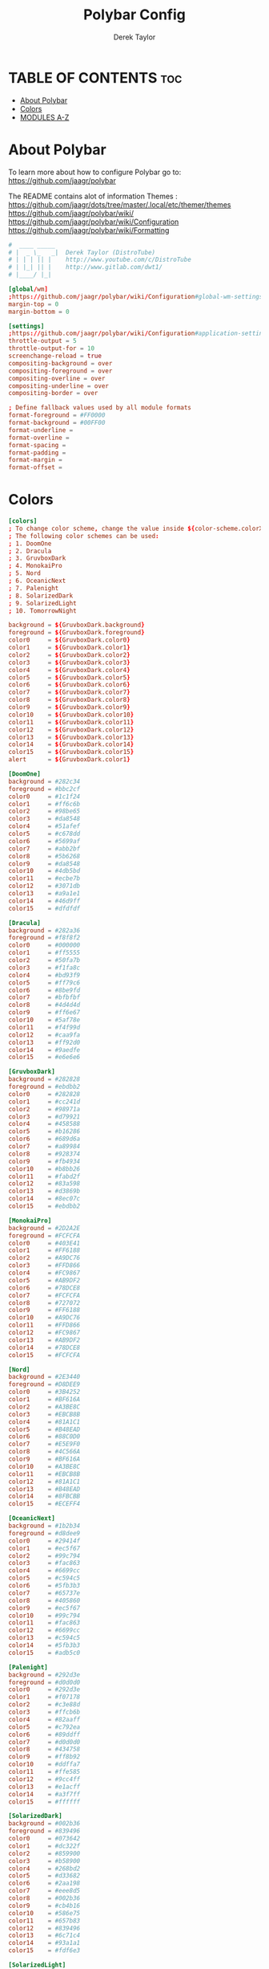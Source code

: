 #+TITLE: Polybar Config
#+AUTHOR: Derek Taylor
#+PROPERTY: header-args :tangle config.ini
#+auto_tangle: t
#+STARTUP: showeverything

* TABLE OF CONTENTS :toc:
- [[#about-polybar][About Polybar]]
- [[#colors][Colors]]
- [[#modules-a-z][MODULES A-Z]]

* About Polybar
 To learn more about how to configure Polybar go to:
 https://github.com/jaagr/polybar

 The README contains alot of information Themes : https://github.com/jaagr/dots/tree/master/.local/etc/themer/themes
 https://github.com/jaagr/polybar/wiki/
 https://github.com/jaagr/polybar/wiki/Configuration
 https://github.com/jaagr/polybar/wiki/Formatting

#+begin_src conf
#  ____ _____
# |  _ \_   _|  Derek Taylor (DistroTube)
# | | | || |    http://www.youtube.com/c/DistroTube
# | |_| || |    http://www.gitlab.com/dwt1/
# |____/ |_|

[global/wm]
;https://github.com/jaagr/polybar/wiki/Configuration#global-wm-settings
margin-top = 0
margin-bottom = 0

[settings]
;https://github.com/jaagr/polybar/wiki/Configuration#application-settings
throttle-output = 5
throttle-output-for = 10
screenchange-reload = true
compositing-background = over
compositing-foreground = over
compositing-overline = over
compositing-underline = over
compositing-border = over

; Define fallback values used by all module formats
format-foreground = #FF0000
format-background = #00FF00
format-underline =
format-overline =
format-spacing =
format-padding =
format-margin =
format-offset =

#+end_src

* Colors
#+begin_src conf
[colors]
; To change color scheme, change the value inside ${color-scheme.colorXX}.
; The following color schemes can be used:
; 1. DoomOne
; 2. Dracula
; 3. GruvboxDark
; 4. MonokaiPro
; 5. Nord
; 6. OceanicNext
; 7. Palenight
; 8. SolarizedDark
; 9. SolarizedLight
; 10. TomorrowNight

background = ${GruvboxDark.background}
foreground = ${GruvboxDark.foreground}
color0     = ${GruvboxDark.color0}
color1     = ${GruvboxDark.color1}
color2     = ${GruvboxDark.color2}
color3     = ${GruvboxDark.color3}
color4     = ${GruvboxDark.color4}
color5     = ${GruvboxDark.color5}
color6     = ${GruvboxDark.color6}
color7     = ${GruvboxDark.color7}
color8     = ${GruvboxDark.color8}
color9     = ${GruvboxDark.color9}
color10    = ${GruvboxDark.color10}
color11    = ${GruvboxDark.color11}
color12    = ${GruvboxDark.color12}
color13    = ${GruvboxDark.color13}
color14    = ${GruvboxDark.color14}
color15    = ${GruvboxDark.color15}
alert      = ${GruvboxDark.color1}

[DoomOne]
background = #282c34
foreground = #bbc2cf
color0     = #1c1f24
color1     = #ff6c6b
color2     = #98be65
color3     = #da8548
color4     = #51afef
color5     = #c678dd
color6     = #5699af
color7     = #abb2bf
color8     = #5b6268
color9     = #da8548
color10    = #4db5bd
color11    = #ecbe7b
color12    = #3071db
color13    = #a9a1e1
color14    = #46d9ff
color15    = #dfdfdf

[Dracula]
background = #282a36
foreground = #f8f8f2
color0     = #000000
color1     = #ff5555
color2     = #50fa7b
color3     = #f1fa8c
color4     = #bd93f9
color5     = #ff79c6
color6     = #8be9fd
color7     = #bfbfbf
color8     = #4d4d4d
color9     = #ff6e67
color10    = #5af78e
color11    = #f4f99d
color12    = #caa9fa
color13    = #ff92d0
color14    = #9aedfe
color15    = #e6e6e6

[GruvboxDark]
background = #282828
foreground = #ebdbb2
color0     = #282828
color1     = #cc241d
color2     = #98971a
color3     = #d79921
color4     = #458588
color5     = #b16286
color6     = #689d6a
color7     = #a89984
color8     = #928374
color9     = #fb4934
color10    = #b8bb26
color11    = #fabd2f
color12    = #83a598
color13    = #d3869b
color14    = #8ec07c
color15    = #ebdbb2

[MonokaiPro]
background = #2D2A2E
foreground = #FCFCFA
color0     = #403E41
color1     = #FF6188
color2     = #A9DC76
color3     = #FFD866
color4     = #FC9867
color5     = #AB9DF2
color6     = #78DCE8
color7     = #FCFCFA
color8     = #727072
color9     = #FF6188
color10    = #A9DC76
color11    = #FFD866
color12    = #FC9867
color13    = #AB9DF2
color14    = #78DCE8
color15    = #FCFCFA

[Nord]
background = #2E3440
foreground = #D8DEE9
color0     = #3B4252
color1     = #BF616A
color2     = #A3BE8C
color3     = #EBCB8B
color4     = #81A1C1
color5     = #B48EAD
color6     = #88C0D0
color7     = #E5E9F0
color8     = #4C566A
color9     = #BF616A
color10    = #A3BE8C
color11    = #EBCB8B
color12    = #81A1C1
color13    = #B48EAD
color14    = #8FBCBB
color15    = #ECEFF4

[OceanicNext]
background = #1b2b34
foreground = #d8dee9
color0     = #29414f
color1     = #ec5f67
color2     = #99c794
color3     = #fac863
color4     = #6699cc
color5     = #c594c5
color6     = #5fb3b3
color7     = #65737e
color8     = #405860
color9     = #ec5f67
color10    = #99c794
color11    = #fac863
color12    = #6699cc
color13    = #c594c5
color14    = #5fb3b3
color15    = #adb5c0

[Palenight]
background = #292d3e
foreground = #d0d0d0
color0     = #292d3e
color1     = #f07178
color2     = #c3e88d
color3     = #ffcb6b
color4     = #82aaff
color5     = #c792ea
color6     = #89ddff
color7     = #d0d0d0
color8     = #434758
color9     = #ff8b92
color10    = #ddffa7
color11    = #ffe585
color12    = #9cc4ff
color13    = #e1acff
color14    = #a3f7ff
color15    = #ffffff

[SolarizedDark]
background = #002b36
foreground = #839496
color0     = #073642
color1     = #dc322f
color2     = #859900
color3     = #b58900
color4     = #268bd2
color5     = #d33682
color6     = #2aa198
color7     = #eee8d5
color8     = #002b36
color9     = #cb4b16
color10    = #586e75
color11    = #657b83
color12    = #839496
color13    = #6c71c4
color14    = #93a1a1
color15    = #fdf6e3

[SolarizedLight]
background = #fdf6e3
foreground = #657b83
color0     = #073642
color1     = #dc322f
color2     = #859900
color3     = #b58900
color4     = #268bd2
color5     = #d33682
color6     = #2aa198
color7     = #eee8d5
color8     = #002b36
color9     = #cb4b16
color10    = #586e75
color11    = #657b83
color12    = #839496
color13    = #fdf6e3
color14    = #93a1a1
color15    = #6c71c4

[TomorrowNight]
background = #1d1f21
foreground = #c5c8c6
color0     = #1d1f21
color1     = #cc6666
color2     = #b5bd68
color3     = #e6c547
color4     = #81a2be
color5     = #b294bb
color6     = #70c0ba
color7     = #373b41
color8     = #666666
color9     = #ff3334
color10    = #9ec400
color11    = #f0c674
color12    = #81a2be
color13    = #b77ee0
color14    = #54ced6
color15    = #282a2e

################################################################################
############                  MAINBAR-BSPWM                         ############
################################################################################

[bar/mainbar-bspwm]
monitor = ${env:MONITOR}
;monitor-fallback = HDMI1
width = 100%
height = 20
;offset-x = 1%
;offset-y = 1%
radius = 0.0
fixed-center = true
bottom = false
separator =

background = ${GruvboxDark.background}
foreground = ${GruvboxDark.foreground}

line-size = 2
line-color = #f00

wm-restack = bspwm
override-redirect = true

; Enable support for inter-process messaging
; See the Messaging wiki page for more details.
enable-ipc = true

border-size = 0
;border-left-size = 0
;border-right-size = 25
;border-top-size = 0
;border-bottom-size = 25
border-color = #00000000

padding-left = 1
padding-right = 1

module-margin-left = 0
module-margin-right = 0

font-0 = "Ubuntu:style=Bold:size=9;2"
font-1 = "UbuntuMono Nerd Font:style=Bold:size=18;3"
font-2 = "Font Awesome 6 Free:style=Regular:pixelsize=8;1"
font-3 = "Font Awesome 6 Free:style=Solid:pixelsize=8;1"
font-4 = "Font Awesome 6 Brands:pixelsize=8;1"

modules-left = bspwm xwindow
modules-center =
modules-right = kernel cpu2 memory2 filesystem uptime arch-aur-updates pavolume date

tray-detached = false
tray-offset-x = 0
tray-offset-y = 0
tray-position = right
tray-padding = 4
tray-maxsize = 20
tray-scale = 1.0
tray-background = ${colors.background}

scroll-up = bspwm-desknext
scroll-down = bspwm-deskprev

################################################################################
############                         MAINBAR-I3                     ############
################################################################################

[bar/mainbar-i3]
;https://github.com/jaagr/polybar/wiki/Configuration

monitor = ${env:MONITOR}
;monitor-fallback = HDMI1
monitor-strict = false
override-redirect = false
bottom = false
fixed-center = true
width = 100%
height = 20
;offset-x = 1%
;offset-y = 1%

background = ${GruvboxDark.background}
foreground = ${GruvboxDark.foreground}

; Background gradient (vertical steps)
;   background-[0-9]+ = #aarrggbb
;background-0 =

radius = 0.0
line-size = 2
line-color = #000000

border-size = 0
;border-left-size = 25
;border-right-size = 25
;border-top-size = 0
;border-bottom-size = 25
border-color = #000000

padding-left = 1
padding-right = 1

module-margin-left = 0
module-margin-right = 0

font-0 = "Ubuntu:style=Bold:size=9;2"
font-1 = "UbuntuMono Nerd Font:style=Bold:size=18;3"
font-2 = "Font Awesome 6 Free:style=Regular:pixelsize=8;1"
font-3 = "Font Awesome 6 Free:style=Solid:pixelsize=8;1"
font-4 = "Font Awesome 6 Brands:pixelsize=8;1"

modules-left = i3 xwindow
modules-center =
modules-right = arrow1 networkspeedup networkspeeddown arrow2 memory2 arrow3 cpu2 arrow2 pavolume arrow3 arch-aur-updates arrow2 date

separator =
;dim-value = 1.0

tray-position = right
tray-detached = false
tray-maxsize = 20
tray-background = ${colors.background}
tray-offset-x = 0
tray-offset-y = 0
tray-padding = 4
tray-scale = 1.0

#i3: Make the bar appear below windows
;wm-restack = i3
;override-redirect = true

; Enable support for inter-process messaging
; See the Messaging wiki page for more details.
enable-ipc = true

; Fallback click handlers that will be called if
; there's no matching module handler found.
click-left =
click-middle =
click-right =
scroll-up = i3wm-wsnext
scroll-down = i3wm-wsprev
double-click-left =
double-click-middle =
double-click-right =

; Requires polybar to be built with xcursor support (xcb-util-cursor)
; Possible values are:
; - default   : The default pointer as before, can also be an empty string (default)
; - pointer   : Typically in the form of a hand
; - ns-resize : Up and down arrows, can be used to indicate scrolling
cursor-click =
cursor-scroll =

################################################################################
############                  MAINBAR-HERBST                        ############
################################################################################

[bar/mainbar-herbst]
monitor = ${env:MONITOR}
;monitor-fallback = HDMI1
width = 100%
height = 20
;offset-x = 1%
;offset-y = 1%
radius = 0.0
fixed-center = true
bottom = false
separator =

background = ${GruvboxDark.background}
foreground = ${GruvboxDark.foreground}

line-size = 2
line-color = #f00

override-redirect = true

; Enable support for inter-process messaging
; See the Messaging wiki page for more details.
enable-ipc = true

border-size = 0
;border-left-size = 0
;border-right-size = 25
;border-top-size = 0
;border-bottom-size = 25
border-color = #00000000

padding-left = 1
padding-right = 1

module-margin-left = 0
module-margin-right = 0

font-0 = "Ubuntu:style=Bold:size=9;2"
font-1 = "UbuntuMono Nerd Font:style=Bold:size=18;3"
font-2 = "Font Awesome 6 Free:style=Regular:pixelsize=8;1"
font-3 = "Font Awesome 6 Free:style=Solid:pixelsize=8;1"
font-4 = "Font Awesome 6 Brands:pixelsize=8;1"

modules-left = xmenu ewmh xwindow
modules-center =
modules-right = arrow1 networkspeedup networkspeeddown arrow2 memory2 arrow3 cpu2 arrow2 pavolume arrow3 arch-aur-updates arrow2 date

tray-detached = false
tray-offset-x = 0
tray-offset-y = 0
tray-position = right
tray-padding = 2
tray-maxsize = 20
tray-scale = 1.0
tray-background = ${colors.background}

scroll-up = bspwm-desknext
scroll-down = bspwm-deskprev

################################################################################
############                  MAINBAR-XMONAD                        ############
################################################################################

[bar/mainbar-xmonad]
monitor = ${env:MONITOR}
;monitor-fallback = HDMI1
monitor-strict = false
override-redirect = false
wm-restack = generic
width = 100%
height = 22
;offset-x = 1%
;offset-y = 1%
radius = 0.0
fixed-center = true
bottom = false
separator =

background = ${GruvboxDark.background}
foreground = ${GruvboxDark.foreground}

line-size = 2
line-color = #f00

;border-size = 2
;border-left-size = 25
;border-right-size = 25
;border-top-size = 0
;border-bottom-size = 25
border-color = #00000000

padding-left = 0
; padding-right adds padding between 'date' and the edge of screen and/or systray.
padding-right = 1

; Enable support for inter-process messaging
; See the Messaging wiki page for more details.
enable-ipc = true

font-0 = "Ubuntu:style=Bold:size=9;2"
font-1 = "UbuntuMono Nerd Font:style=Bold:size=18;3"
font-2 = "Font Awesome 6 Free:style=Regular:pixelsize=8;1"
font-3 = "Font Awesome 6 Free:style=Solid:pixelsize=8;1"
font-4 = "Font Awesome 6 Brands:pixelsize=8;1"

modules-left = ewmh xwindow
modules-center =
modules-right = kernel cpu2 memory2 filesystem uptime arch-aur-updates pavolume date

tray-detached = false
tray-offset-x = 0
tray-offset-y = 0
tray-padding = 2
tray-maxsize = 20
tray-scale = 1.0
tray-position = right
tray-background = ${colors.background}

################################################################################
############                       MODULE I3                        ############
################################################################################

[module/i3]
;https://github.com/jaagr/polybar/wiki/Module:-i3
type = internal/i3

; Only show workspaces defined on the same output as the bar
; Useful if you want to show monitor specific workspaces
; on different bars. Default: false
pin-workspaces = true

; This will split the workspace name on ':'
; Default: false
strip-wsnumbers = false

; Sort the workspaces by index instead of the default
; sorting that groups the workspaces by output
; Default: false
index-sort = false

; Create click handler used to focus workspace
; Default: true
enable-click = true

; Create scroll handlers used to cycle workspaces
; Default: true
enable-scroll = true

; Wrap around when reaching the first/last workspace
; Default: true
wrapping-scroll = false

; Set the scroll cycle direction
; Default: true
reverse-scroll = false

; Use fuzzy (partial) matching on labels when assigning
; icons to workspaces
; Example: code;♚ will apply the icon to all workspaces
; containing 'code' in the label
; Default: false
fuzzy-match = false

;extra icons to choose from
;http://fontawesome.io/cheatsheet/
;       v     

ws-icon-0 = 1;
ws-icon-1 = 2;
ws-icon-2 = 3;
ws-icon-3 = 4;
ws-icon-4 = 5;
ws-icon-5 = 6;
ws-icon-6 = 7;
ws-icon-7 = 8;
ws-icon-8 = 9;
ws-icon-9 = 10;
ws-icon-default = " "

; Available tags:
;   <label-state> (default) - gets replaced with <label-(focused|unfocused|visible|urgent)>
;   <label-mode> (default)
format = <label-state> <label-mode>

label-mode = %mode%
label-mode-padding = 2
label-mode-foreground = #000000
label-mode-background = #FFBB00

; Available tokens:
;   %name%
;   %icon%
;   %index%
;   %output%
; Default: %icon%  %name%
; focused = Active workspace on focused monitor
label-focused = %icon% %name%
label-focused-background = ${colors.background}
label-focused-foreground = ${colors.foreground}
label-focused-underline = #AD69AF
label-focused-padding = 2

; Available tokens:
;   %name%
;   %icon%
;   %index%
; Default: %icon%  %name%
; unfocused = Inactive workspace on any monitor
label-unfocused = %icon% %name%
label-unfocused-padding = 2
label-unfocused-background = ${colors.background}
label-unfocused-foreground = ${colors.foreground}
label-unfocused-underline =

; visible = Active workspace on unfocused monitor
label-visible = %icon% %name%
label-visible-background = ${self.label-focused-background}
label-visible-underline = ${self.label-focused-underline}
label-visible-padding = 2

; Available tokens:
;   %name%
;   %icon%
;   %index%
; Default: %icon%  %name%
; urgent = Workspace with urgency hint set
label-urgent = %icon% %name%
label-urgent-background = ${self.label-focused-background}
label-urgent-foreground = #db104e
label-urgent-padding = 2

format-foreground = ${colors.foreground}
format-background = ${colors.background}

################################################################################
############                       MODULE BSPWM                     ############
################################################################################

[module/bspwm]
type = internal/bspwm
enable-click = true
enable-scroll = true
reverse-scroll = true
pin-workspaces = true

ws-icon-0 = 1;1: dev
ws-icon-1 = 2;2: www
ws-icon-2 = 3;3: sys
ws-icon-3 = 4;4: doc
ws-icon-4 = 5;5: vbox
ws-icon-5 = 6;6: chat
ws-icon-6 = 7;7: mus
ws-icon-7 = 8;8: vid
ws-icon-8 = 9;9: gfx
ws-icon-9 = 10;
; ws-icon-0 = 1;
; ws-icon-1 = 2;
; ws-icon-2 = 3;
; ws-icon-3 = 4;
; ws-icon-4 = 5;
; ws-icon-5 = 6;
; ws-icon-6 = 7;
; ws-icon-7 = 8;
; ws-icon-8 = 9;
; ws-icon-9 = 10;
ws-icon-default = " "

format = <label-state> <label-mode>

label-focused = %icon%
label-focused-foreground = ${colors.foreground}
label-focused-background = ${colors.background}
label-focused-underline= ${colors.color5}
label-focused-padding = 1
label-focused-margin = 2

label-occupied = %icon%
label-occupied-foreground = ${colors.foreground}
label-occupied-background = ${colors.background}
label-occupied-underline= ${colors.color2}
label-occupied-padding = 1
label-occupied-margin = 2

label-urgent = %icon%
label-urgent-foreground = ${colors.foreground}
label-urgent-background = ${colors.alert}
label-urgent-underline = ${colors.alert}
label-urgent-padding = 1
label-urgent-margin = 2

label-empty = %icon%
label-empty-foreground = ${colors.foreground}
label-empty-background = ${colors.background}
label-empty-padding = 1
label-empty-margin = 2

label-monocle = " [MONOCLE] "
label-monocle-foreground = ${colors.color3}
label-tiled = " [TILED] "
label-tiled-foreground = ${colors.color3}
label-fullscreen = " [FULLSCREEN] "
label-fullscreen-foreground = ${colors.color3}
label-floating = " (FLOATING) "
label-floating-foreground = ${colors.color4}
label-pseudotiled = " [PSEUDOTILED] "
label-pseudotiled-foreground = ${colors.color3}
label-locked = "  "
label-locked-foreground = ${colors.foreground}
label-sticky = "  "
label-sticky-foreground = ${colors.foreground}
label-private =  "     "
label-private-foreground = ${colors.foreground}

; Separator in between workspaces
;label-separator = |
;label-separator-padding = 10
;label-separator-foreground = #ffb52a

format-foreground = ${colors.foreground}
format-background = ${colors.background}


###############################################################################
############                     MODULES ARROWS                    ############
###############################################################################

[module/arrow1]
; grey to Blue
type = custom/text
content = "%{T2} %{T-}"
content-font = 2
content-foreground = #8d62a9
content-background = #292d3e

[module/arrow2]
; grey to Blue
type = custom/text
content = "%{T2} %{T-}"
content-font = 2
content-foreground = #668bd7
content-background = #8d62a9

[module/arrow3]
; grey to Blue
type = custom/text
content = "%{T2} %{T-}"
content-font = 2
content-foreground = #8b62a9
content-background = #668bd7

#+end_src

* MODULES A-Z
#+begin_src conf
[module/arch-aur-updates]
type = custom/script
exec = ~/.config/polybar/scripts/check-all-updates.sh
interval = 1000
label = Updates: %output%
format-prefix = "🗘 "
format-prefix-foreground = ${colors.color2}
format-foreground = ${colors.color2}
format-background = ${colors.background}
format-underline = ${colors.color2}
format-margin = 2
format-padding = 0

[module/aur-updates]
type = custom/script
exec = cower -u | wc -l
interval = 1000
label = Aur: %output%
format-foreground = ${colors.foreground}
format-background = ${colors.background}
format-prefix = "🗘 "
format-prefix-foreground = #FFBB00
format-underline = #FFBB00

[module/backlight-acpi]
inherit = module/xbacklight
type = internal/backlight
card = intel_backlight
format-foreground = ${colors.foreground}
format-background = ${colors.background}
format-prefix-foreground = #7D49B6
format-prefix-underline = #7D49B6
format-underline = #7D49B6

[module/backlight]
;https://github.com/jaagr/polybar/wiki/Module:-backlight
type = internal/backlight

; Use the following command to list available cards:
; $ ls -1 /sys/class/backlight/
card = intel_backlight

; Available tags:
;   <label> (default)
;   <ramp>
;   <bar>
format = <label>
format-foreground = ${colors.foreground}
format-background = ${colors.background}

; Available tokens:
;   %percentage% (default)
label = %percentage%%

; Only applies if <ramp> is used
ramp-0 = 🌕
ramp-1 = 🌔
ramp-2 = 🌓
ramp-3 = 🌒
ramp-4 = 🌑

; Only applies if <bar> is used
bar-width = 10
bar-indicator = |
bar-fill = ─
bar-empty = ─

[module/battery]
;https://github.com/jaagr/polybar/wiki/Module:-battery
type = internal/battery
battery = BAT0
adapter = AC0
full-at = 100

format-charging = <animation-charging> <label-charging>
label-charging =  %percentage%%
format-charging-foreground = ${colors.foreground}
format-charging-background = ${colors.background}
format-chaging-underline = #a3c725

format-discharging = <ramp-capacity> <label-discharging>
label-discharging =  %percentage%%
format-discharging-underline = #c7ae25
format-discharging-foreground = ${colors.foreground}
format-discharging-background = ${colors.background}

format-full-prefix = " "
format-full-prefix-foreground = #a3c725
format-full-underline = #a3c725
format-full-foreground = ${colors.foreground}
format-full-background = ${colors.background}

ramp-capacity-0 = 
ramp-capacity-1 = 
ramp-capacity-2 = 
ramp-capacity-3 = 
ramp-capacity-4 = 
ramp-capacity-foreground = #c7ae25

animation-charging-0 = 
animation-charging-1 = 
animation-charging-2 = 
animation-charging-3 = 
animation-charging-4 = 
animation-charging-foreground = #a3c725
animation-charging-framerate = 750

[module/compton]
;https://github.com/jaagr/polybar/wiki/User-contributed-modules#compton
type = custom/script
exec = ~/.config/polybar/scripts/compton.sh
click-left = ~/.config/polybar/scripts/compton-toggle.sh
interval = 5
format-foreground = ${colors.foreground}
format-background = ${colors.background}
;format-underline = #00AF02

[module/cpu1]
;https://github.com/jaagr/polybar/wiki/Module:-cpu
type = internal/cpu
; Seconds to sleep between updates
; Default: 1
interval = 1
format-foreground = ${colors.foreground}
format-background = ${colors.background}
;   
format-prefix = " "
format-prefix-foreground = #cd1f3f
format-underline = #645377

; Available tags:
;   <label> (default)
;   <bar-load>
;   <ramp-load>
;   <ramp-coreload>
format = <label> <ramp-coreload>

format-padding = 2

; Available tokens:
;   %percentage% (default) - total cpu load
;   %percentage-cores% - load percentage for each core
;   %percentage-core[1-9]% - load percentage for specific core
label-font = 3
label = CPU: %percentage%%
ramp-coreload-0 = ▁
ramp-coreload-0-font = 3
ramp-coreload-0-foreground = #aaff77
ramp-coreload-1 = ▂
ramp-coreload-1-font = 3
ramp-coreload-1-foreground = #aaff77
ramp-coreload-2 = ▃
ramp-coreload-2-font = 3
ramp-coreload-2-foreground = #aaff77
ramp-coreload-3 = ▄
ramp-coreload-3-font = 3
ramp-coreload-3-foreground = #aaff77
ramp-coreload-4 = ▅
ramp-coreload-4-font = 3
ramp-coreload-4-foreground = #fba922
ramp-coreload-5 = ▆
ramp-coreload-5-font = 3
ramp-coreload-5-foreground = #fba922
ramp-coreload-6 = ▇
ramp-coreload-6-font = 3
ramp-coreload-6-foreground = #ff5555
ramp-coreload-7 = █
ramp-coreload-7-font = 3
ramp-coreload-7-foreground = #ff5555

[module/cpu2]
;https://github.com/jaagr/polybar/wiki/Module:-cpu
type = internal/cpu
; Seconds to sleep between updates
; Default: 1
interval = 1
format-prefix = "💻 "
format-prefix-foreground = ${colors.color4}

; Available tags:
;   <label> (default)
;   <bar-load>
;   <ramp-load>
;   <ramp-coreload>
format = <label>
format-foreground = ${colors.color4}
format-background = ${colors.background}
format-underline = ${colors.color4}
format-margin = 2
format-padding = 0
label-font = 1


; Available tokens:
;   %percentage% (default) - total cpu load
;   %percentage-cores% - load percentage for each core
;   %percentage-core[1-9]% - load percentage for specific core
label = Cpu %percentage:3%%

[module/date]
;https://github.com/jaagr/polybar/wiki/Module:-date
type = internal/date
; Seconds to sleep between updates
interval = 5
; See "http://en.cppreference.com/w/cpp/io/manip/put_time" for details on how to format the date string
; NOTE: if you want to use syntax tags here you need to use %%{...}
date = " %a %b %d, %Y"
date-alt = " %a %b %d, %Y"
time = %l:%M%p
time-alt = %l:%M%p
format-prefix = "📅 "
format-prefix-foreground = ${colors.color4}
format-foreground = ${colors.color4}
format-background = ${colors.background}
format-underline = ${colors.color4}
format-margin = 2
format-padding = 0
label = "%date% %time% "

[module/ewmh]
type = internal/xworkspaces

pin-workspaces = true
enable-click = true
enable-scroll = false
reverse-scroll = true

;extra icons to choose from
;http://fontawesome.io/cheatsheet/
;       v     

icon-0 = 1;
icon-1 = 2;
icon-2 = 3;
icon-3 = 4;
icon-4 = 5;
icon-5 = 6;
icon-6 = 7;
icon-7 = 8;
#icon-8 = 9;
#icon-9 = 10;
#icon-default = " "
format = <label-state>
label-monitor = %name%

label-active = %name%
label-active-foreground = ${colors.foreground}
label-active-background = ${colors.background}
label-active-padding = 1
label-active-underline = ${colors.color5}
label-active-margin = 2

label-occupied = %name%
label-occupied-background = ${colors.background}
label-occupied-padding = 1
label-occupied-underline = ${colors.color12}
label-occupied-margin = 2

label-urgent = %name%
label-urgent-foreground = ${colors.foreground}
label-urgent-background = ${colors.alert}
label-urgent-underline = ${colors.alert}
label-urgent-padding = 1
label-urgent-margin = 2

label-empty = %name%
label-empty-foreground = ${colors.foreground}
label-empty-padding = 1
label-empty-margin = 2

format-foreground = ${colors.foreground}
format-background = ${colors.background}

[module/filesystem]
;https://github.com/jaagr/polybar/wiki/Module:-filesystem
type = internal/fs
; Mountpoints to display
mount-0 = /
;mount-1 = /home
;mount-2 = /var
;
; Seconds to sleep between updates. Default: 30
interval = 30
; Display fixed precision values. Default: false
fixed-values = false
; Spacing between entries. Default: 2
spacing = 4

; Available tags:
;   <label-mounted> (default)
;   <bar-free>
;   <bar-used>
;   <ramp-capacity>
format-mounted = <label-mounted>
format-mounted-foreground = ${colors.color1}
format-mounted-background = ${colors.background}
format-mounted-underline = ${colors.color1}
format-mounted-margin = 2
format-mounted-padding = 0

; Available tokens:
;   %mountpoint%
;   %type%
;   %fsname%
;   %percentage_free%
;   %percentage_used%
;   %total%
;   %free%
;   %used%
; Default: %mountpoint% %percentage_free%%
label-mounted = hdd: %free% free

; Available tokens:
;   %mountpoint%
; Default: %mountpoint% is not mounted
label-unmounted = %mountpoint% not mounted
format-unmounted-foreground = ${colors.foreground}
format-unmounted-background = ${colors.background}
;format-unmounted-underline = ${colors.alert}

[module/kernel]
type = custom/script
exec = uname -r
tail = false
interval = 1024
format-prefix = " 🤖 "
format-prefix-foreground = ${colors.color2}
format-foreground = ${colors.color2}
format-background = ${colors.background}
format-underline = ${colors.color2}
format-margin = 2
format-padding = 0

[module/jgmenu]
type = custom/script
interval = 120
exec = echo "ArcoLinux"
click-left = "jgmenu_run >/dev/null 2>&1 &"
format-foreground = ${colors.foreground}
format-background = ${colors.background}

[module/load-average]
type = custom/script
exec = uptime | grep -ohe 'load average[s:][: ].*' | awk '{ print $3" "$4" "$5"," }' | sed 's/,//g'
interval = 100

;HOW TO SET IT MINIMAL 10 CHARACTERS - HIDDEN BEHIND SYSTEM ICONS
;label = %output%
label = %output:10%
format-foreground = ${colors.foreground}
format-background = ${colors.background}
format-prefix = "  "
format-prefix-foreground = #62FF00
format-underline = #62FF00

[module/memory1]
;https://github.com/jaagr/polybar/wiki/Module:-memory
type = internal/memory
interval = 1
; Available tokens:
;   %percentage_used% (default)
;   %percentage_free%
;   %gb_used%
;   %gb_free%
;   %gb_total%
;   %mb_used%
;   %mb_free%
;   %mb_total%
label = %percentage_used%%
label-active-font = 2
bar-used-indicator =
bar-used-width = 10
bar-used-foreground-0 = #3384d0
bar-used-fill = 
bar-used-empty = 
bar-used-empty-foreground = #ffffff

format = <label> <bar-used>
format-prefix = "  "
format-prefix-foreground = #3384d0
format-underline = #4B5665
format-foreground = ${colors.foreground}
format-background = ${colors.background}

[module/memory2]
;https://github.com/jaagr/polybar/wiki/Module:-memory
type = internal/memory
interval = 1
; Available tokens:
;   %percentage_used% (default)
;   %percentage_free%
;   %gb_used%
;   %gb_free%
;   %gb_total%
;   %mb_used%
;   %mb_free%
;   %mb_total%
label = %percentage_used%%
label-active-font = 2

format = Mem <label>
format-prefix = "💾 "
format-prefix-foreground = ${colors.color11}
format-foreground = ${colors.color11}
format-background = ${colors.background}
format-underline = ${colors.color11}
format-margin = 2
format-padding = 0

[module/mpd]
;https://github.com/jaagr/polybar/wiki/Module:-mpd
type = internal/mpd
;format-online =  "<label-song>   <icon-prev>  <icon-stop>  <toggle>  <icon-next>"
format-online =  "<label-song>  <bar-progress>"
;format-online =  "<label-song>  <bar-progress> <icon-prev>  <icon-stop>  <toggle>  <icon-next>"
icon-prev = 
icon-stop = 
icon-play = 
icon-pause = 
icon-next = 
label-song-maxlen = 40
label-song-ellipsis = true
bar-progress-width = 10
bar-progress-indicator = 
bar-progress-fill = 
bar-progress-empty = 
bar-progress-fill-foreground = #ff0
bar-progress-fill-background = ${colors.background}
bar-progress-indicator-foreground = ${colors.foreground}
format-online-foreground = ${colors.foreground}
format-online-background = ${colors.background}

[module/networkspeed]
;https://github.com/jaagr/polybar/wiki/Module:-network
type = internal/network
;interface = wlp3s0
;interface = enp14s0
;interface = enp0s31f6
interface = enp6s0
label-connected = "%upspeed:7%   ↓ %downspeed:7%"
format-connected = <label-connected>
format-connected-prefix = "↑ "
format-connected-prefix-foreground = ${colors.color2}
format-connected-foreground = ${colors.color2}
format-connected-background = ${colors.background}
format-connected-underline = ${colors.color2}
format-connected-margin = 2
format-connected-padding = 0

[module/networkspeedup]
;https://github.com/jaagr/polybar/wiki/Module:-network
type = internal/network
;interface = wlp3s0
;interface = enp14s0
;interface = enp0s31f6
interface = enp6s0
label-connected = "%upspeed:7%"
format-connected = <label-connected>
format-connected-prefix = "↑ "
format-connected-prefix-foreground = ${colors.color6}
format-connected-foreground = ${colors.color6}
format-connected-background = ${colors.background}

[module/networkspeeddown]
;https://github.com/jaagr/polybar/wiki/Module:-network
type = internal/network
;interface = wlp3s0
;interface = enp14s0
;interface = enp0s31f6
interface = enp6s0
label-connected = "%downspeed:7%"
format-connected = <label-connected>
format-connected-prefix = "  ↓ "
format-connected-prefix-foreground = ${colors.color6}
format-connected-foreground = ${colors.color6}
format-connected-background = ${colors.background}
format-connected-margin = 6

[module/pacman-updates]
type = custom/script
;exec = pacman -Qu | wc -l
exec = checkupdates | wc -l
interval = 1000
label = Repo: %output%
format-foreground = ${colors.foreground}
format-background = ${colors.background}
format-prefix = "🗘 "
format-prefix-foreground = ${colors.color2}
format-underline = ${colors.color2}
format-margin = 2
format-padding = 0

[module/pavolume]
type = custom/script
tail = true
label = %output%
format-prefix = " 🔊 "
format-prefix-foreground = ${colors.color5}
exec = ~/.config/polybar/scripts/pavolume.sh --listen
click-right = exec pavucontrol
click-left = ~/.config/polybar/scripts/pavolume.sh --togmute
scroll-up = ~/.config/polybar/scripts/pavolume.sh --up
scroll-down = ~/.config/polybar/scripts/pavolume.sh --down
format-foreground = ${colors.color5}
format-background = ${colors.background}
format-underline = ${colors.color5}
format-margin = 2
format-padding = 0

[module/pub-ip]
;https://linuxconfig.org/polybar-a-better-wm-panel-for-your-linux-system
type = custom/script
exec = ~/.config/polybar/scripts/pub-ip.sh
interval = 100
format-foreground = ${colors.foreground}
format-background = ${colors.background}
format-underline = #FFBB00
label = %output%
format-prefix = "  "
format-prefix-foreground = #FFBB00

[module/release]
type = custom/script
exec = (lsb_release -d | awk {'print $2'} ;echo " "; lsb_release -r | awk {'print $2'}) | tr -d '\n'
interval = 6000

format-foreground = ${colors.foreground}
format-background = ${colors.background}
format-prefix = "  "
format-prefix-foreground = #62FF00
format-underline = #62FF00

[module/sep]
; alternative separator
type = custom/text
content = 
content-foreground = ${colors.foreground}
content-background =  ${colors.background}
format-foreground = ${colors.foreground}
format-background = ${colors.background}

[module/spotify]
;https://github.com/NicholasFeldman/dotfiles/blob/master/polybar/.config/polybar/spotify.sh
type = custom/script
exec = ~/.config/polybar/scripts/spotify1.sh
interval = 1

;format = <label>
format-foreground = ${colors.foreground}
format-background = ${colors.background}
format-padding = 2
format-underline = #0f0
format-prefix = "  "
format-prefix-foreground = #0f0
label = %output:0:150%

[module/temperature1]
;https://github.com/jaagr/polybar/wiki/Module:-temperature
type = internal/temperature
; Thermal zone to use
; To list all the zone types, run
; $ for i in /sys/class/thermal/thermal_zone*; do echo "$i: $(<$i/type)"; done
; Default: 0
thermal-zone = 0

; Full path of temperature sysfs path
; Use `sensors` to find preferred temperature source, then run
; $ for i in /sys/class/hwmon/hwmon*/temp*_input; do echo "$(<$(dirname $i)/name): $(cat ${i%_*}_label 2>/dev/null || echo $(basename ${i%_*})) $(readlink -f $i)"; done
; to find path to desired file
; Default reverts to thermal zone setting
hwmon-path = /sys/devices/platform/coretemp.0/hwmon/hwmon1/temp1_input

warn-temperature = 70
format = <ramp> <label>
format-foreground = ${colors.foreground}
format-background = ${colors.background}
format-underline = #c72581
format-warn = <ramp> <label-warn>
format-warn-underline = #c7254f
label = %temperature%
label-warn =  %temperature%
label-warn-foreground = #c7254f

ramp-0 = 
ramp-1 = 
ramp-2 = 
ramp-3 = 
ramp-4 = 
ramp-foreground =${colors.foreground}

[module/temperature2]
type = custom/script
exec = ~/.config/polybar/scripts/tempcores.sh
interval = 2
format-padding = 1
format-foreground = ${colors.foreground}
format-background = ${colors.background}
format-underline = #C1B93E
format-prefix-foreground = #C1B93E
label =  %output:0:150:%

[module/xmonad]
type = custom/script
exec = xmonad-log
tail = true
format-background = ${colors.background}
format-foreground = ${colors.foreground}

[module/uptime]
;https://github.com/jaagr/polybar/wiki/User-contributed-modules#uptime
type = custom/script
exec = uptime | awk -F, '{sub(".*up ",x,$1);print $1}'
interval = 100
label = Uptime : %output%

format-foreground = ${colors.color13}
format-background = ${colors.background}
format-prefix = "💻 "
format-prefix-foreground = ${colors.color13}
format-underline = ${colors.color13}
format-margin = 2
format-padding = 0

[module/volume]
;https://github.com/jaagr/polybar/wiki/Module:-volume
type = internal/volume
format-volume = "<label-volume>  <bar-volume>"

label-volume = " "
label-volume-foreground = #40ad4b
label-muted = muted

bar-volume-width = 10
bar-volume-foreground-0 = #40ad4b
bar-volume-foreground-1 = #40ad4b
bar-volume-foreground-2 = #40ad4b
bar-volume-foreground-3 = #40ad4b
bar-volume-foreground-4 = #40ad4b
bar-volume-foreground-5 = #40ad4b
bar-volume-foreground-6 = #40ad4b
bar-volume-gradient = false
bar-volume-indicator = 
bar-volume-indicator-font = 2
bar-volume-fill = 
bar-volume-fill-font = 2
bar-volume-empty = 
bar-volume-empty-font = 2
bar-volume-empty-foreground = ${colors.foreground}
format-volume-foreground = ${colors.foreground}
format-volume-background = ${colors.background}
format-muted-prefix = "  "
format-muted-prefix-foreground = "#ff0000"
format-muted-foreground = ${colors.foreground}
format-muted-background = ${colors.background}

[module/weather]
type = custom/script
interval = 10
format = <label>
format-prefix = " "
format-prefix-foreground = #3EC13F
format-underline = #3EC13F
format-foreground = ${colors.foreground}
format-background = ${colors.background}
exec = python -u ~/.config/polybar/scripts/weather.py
tail = true

[module/wired-network]
;https://github.com/jaagr/polybar/wiki/Module:-network
type = internal/network
interface = enp4s0
;interface = enp14s0
interval = 3.0

; Available tokens:
;   %ifname%    [wireless+wired]
;   %local_ip%  [wireless+wired]
;   %essid%     [wireless]
;   %signal%    [wireless]
;   %upspeed%   [wireless+wired]
;   %downspeed% [wireless+wired]
;   %linkspeed% [wired]
; Default: %ifname% %local_ip%
label-connected =  %ifname%
label-disconnected = %ifname% disconnected

format-connected-foreground = ${colors.foreground}
format-connected-background = ${colors.background}
format-connected-underline = #55aa55
format-connected-prefix = " "
format-connected-prefix-foreground = #55aa55
format-connected-prefix-background = ${colors.background}

format-disconnected = <label-disconnected>
format-disconnected-underline = ${colors.alert}
label-disconnected-foreground = ${colors.foreground}

[module/wireless-network]
;https://github.com/jaagr/polybar/wiki/Module:-network
type = internal/network
interface = ${env:WIRELESS}
interval = 3.0
label-connected = %essid%

format-connected = <label-connected>
;format-connected = <ramp-signal> <label-connected>
format-connected-foreground = ${colors.foreground}
format-connected-background = ${colors.background}
format-connected-prefix = "  "
format-connected-prefix-foreground = #7e52c6
format-connected-prefix-background = ${colors.background}
format-connected-underline = #7e52c6

label-disconnected = %ifname% disconnected
label-disconnected-foreground = ${colors.alert}
label-disconnected-background = ${colors.background}

format-disconnected = <label-disconnected>
format-disconnected-foreground = ${colors.alert}
format-disconnected-background = ${colors.background}
format-disconnected-prefix = "  "
format-disconnected-prefix-foreground = ${colors.alert}
format-disconnected-prefix-background = ${colors.background}
format-disconnected-underline =${colors.alert}

ramp-signal-0 = ▁
ramp-signal-1 = ▂
ramp-signal-2 = ▃
ramp-signal-3 = ▄
ramp-signal-4 = ▅
ramp-signal-5 = ▆
ramp-signal-6 = ▇
ramp-signal-7 = █
ramp-signal-foreground = #7e52c6

[module/workspaces-xmonad]
type = custom/script
exec = tail -F /tmp/.xmonad-workspace-log
exec-if = [ -p /tmp/.xmonad-workspace-log ]
tail = true

[module/xbacklight]
;https://github.com/jaagr/polybar/wiki/Module:-xbacklight
type = internal/xbacklight
format = <label> <bar>
format-prefix = "   "
format-prefix-foreground = ${colors.foreground}
format-prefix-background = ${colors.background}
format-prefix-underline = #9f78e1
format-underline = #9f78e1
label = %percentage%%
bar-width = 10
bar-indicator = 
bar-indicator-foreground = #fff
bar-indicator-font = 2
bar-fill = 
bar-fill-font = 2
bar-fill-foreground = #9f78e1
bar-empty = 
bar-empty-font = 2
bar-empty-foreground = #fff
format-foreground = ${colors.foreground}
format-background = ${colors.background}

[module/xkeyboard]
;https://github.com/jaagr/polybar/wiki/Module:-xkeyboard
type = internal/xkeyboard
blacklist-0 = num lock

format-prefix = " "
format-prefix-foreground = ${colors.foreground}
format-prefix-background = ${colors.background}
format-prefix-underline = #3ecfb2
format-foreground = ${colors.foreground}
format-background = ${colors.background}

label-layout = %layout%
label-layout-underline = #3ecfb2
label-indicator-padding = 2
label-indicator-margin = 1
label-indicator-background = ${colors.background}
label-indicator-underline = ${colors.foreground}


[module/xmenu]
type = custom/script
interval = 1200
exec = echo "  "
click-left = "sh ~/xmenu/xmenu.sh"
format-foreground = ${colors.foreground}
format-background = ${colors.background}

[module/xwindow]
;https://github.com/jaagr/polybar/wiki/Module:-xwindow
type = internal/xwindow

; Available tokens:
;   %title%
; Default: %title%
label = %title%
label-maxlen = 50

format-prefix = "*  "
format-suffix = "  *"
format-foreground = ${colors.color10}
format-background = ${colors.background}
format-margin = 2
format-padding = 0

##### For vim users
# vim:ft=dosini

#+end_src
